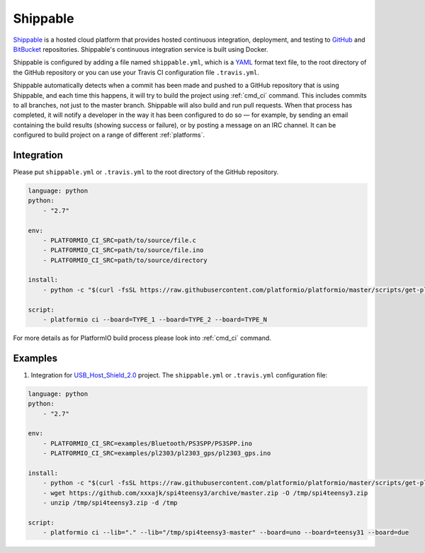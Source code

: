 .. _ci_shippable:

Shippable
=========

`Shippable <http://en.wikipedia.org/wiki/Shippable>`_ is a hosted cloud
platform that provides hosted continuous integration, deployment, and testing
to `GitHub <http://en.wikipedia.org/wiki/GitHub>`_ and
`BitBucket <http://en.wikipedia.org/wiki/Bitbucket>`_ repositories.
Shippable's continuous integration service is built using Docker.

Shippable is configured by adding a file named ``shippable.yml``, which is a
`YAML <http://en.wikipedia.org/wiki/YAML>`_ format text file, to the root
directory of the GitHub repository or you can use your Travis CI configuration
file ``.travis.yml``.

Shippable automatically detects when a commit has been made and pushed to a
GitHub repository that is using Shippable, and each time this happens, it will
try to build the project using :ref:`cmd_ci` command. This includes commits to
all branches, not just to the master branch. Shippable will also build and run
pull requests. When that process has completed, it will notify a developer in
the way it has been configured to do so — for example, by sending an email
containing the build results (showing success or failure), or by posting a
message on an IRC channel. It can be configured to build project on a range of
different :ref:`platforms`.

Integration
-----------

Please put ``shippable.yml`` or ``.travis.yml`` to the root directory of the
GitHub repository.

.. code-block:: yaml

    language: python
    python:
        - "2.7"

    env:
        - PLATFORMIO_CI_SRC=path/to/source/file.c
        - PLATFORMIO_CI_SRC=path/to/source/file.ino
        - PLATFORMIO_CI_SRC=path/to/source/directory

    install:
        - python -c "$(curl -fsSL https://raw.githubusercontent.com/platformio/platformio/master/scripts/get-platformio.py)"

    script:
        - platformio ci --board=TYPE_1 --board=TYPE_2 --board=TYPE_N


For more details as for PlatformIO build process please look into :ref:`cmd_ci`
command.

Examples
--------

1. Integration for `USB_Host_Shield_2.0 <https://github.com/felis/USB_Host_Shield_2.0>`_
   project. The ``shippable.yml`` or ``.travis.yml`` configuration file:

.. code-block:: yaml

    language: python
    python:
        - "2.7"

    env:
        - PLATFORMIO_CI_SRC=examples/Bluetooth/PS3SPP/PS3SPP.ino
        - PLATFORMIO_CI_SRC=examples/pl2303/pl2303_gps/pl2303_gps.ino

    install:
        - python -c "$(curl -fsSL https://raw.githubusercontent.com/platformio/platformio/master/scripts/get-platformio.py)"
        - wget https://github.com/xxxajk/spi4teensy3/archive/master.zip -O /tmp/spi4teensy3.zip
        - unzip /tmp/spi4teensy3.zip -d /tmp

    script:
        - platformio ci --lib="." --lib="/tmp/spi4teensy3-master" --board=uno --board=teensy31 --board=due
